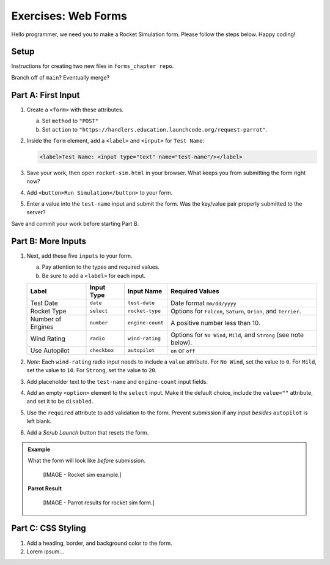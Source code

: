 Exercises: Web Forms
====================

Hello programmer, we need you to make a Rocket Simulation form. Please follow
the steps below. Happy coding!

Setup
-----

Instructions for creating two new files in ``forms_chapter repo``.

Branch off of ``main``?  Eventually merge?

.. todo:: Add code blocks for the ``rocket-sim.html`` and ``rocket.css`` files.

Part A: First Input
-------------------

#. Create a ``<form>`` with these attributes.

   a. Set ``method`` to ``"POST"``
   b. Set ``action`` to
      ``"https://handlers.education.launchcode.org/request-parrot"``.

#. Inside the ``form`` element, add a ``<label>`` and ``<input>`` for
   ``Test Name``:

   .. sourcecode:: html

      <label>Test Name: <input type="text" name="test-name"/></label>

#. Save your work, then open ``rocket-sim.html`` in your browser. What keeps
   you from submitting the form right now?
#. Add ``<button>Run Simulation</button>`` to your form.
#. Enter a value into the ``test-name`` input and submit the form. Was the
   key/value pair properly submitted to the server?

Save and commit your work before starting Part B.

Part B: More Inputs
-------------------

#. Next, add these five ``inputs`` to your form.

   a. Pay attention to the types and required values.
   b. Be sure to add a ``<label>`` for each input.

   .. list-table::
      :header-rows: 1

      * - Label
        - Input Type
        - Input Name
        - Required Values
      * - Test Date
        - ``date``
        - ``test-date``
        - Date format ``mm/dd/yyyy``
      * - Rocket Type
        - ``select``
        - ``rocket-type``
        - Options for ``Falcon``, ``Saturn``, ``Orion``, and ``Terrier``.
      * - Number of Engines
        - ``number``
        - ``engine-count``
        - A positive number less than 10.
      * - Wind Rating
        - ``radio``
        - ``wind-rating``
        - Options for ``No Wind``, ``Mild``, and ``Strong`` (see note below).
      * - Use Autopilot
        - ``checkbox``
        - ``autopilot``
        - ``on`` or ``off``

#. *Note*: Each ``wind-rating`` radio input needs to include a ``value``
   attribute. For ``No Wind``, set the value to ``0``. For ``Mild``, set the
   value to ``10``. For ``Strong``, set the value to ``20``.
#. Add placeholder text to the ``test-name`` and ``engine-count`` input fields.
#. Add an empty ``<option>`` element to the ``select`` input. Make it the
   default choice, include the ``value=""`` attribute, and set it to be
   ``disabled``.
#. Use the ``required`` attribute to add validation to the form. Prevent
   submission if any input *besides* ``autopilot`` is left blank.
#. Add a *Scrub Launch* button that resets the form.

.. admonition:: Example

   What the form will look like *before* submission.

      [IMAGE - Rocket sim example.]

   **Parrot Result**

      [IMAGE - Parrot results for rocket sim form.]

Part C: CSS Styling
-------------------

#. Add a heading, border, and background color to the form.
#. Lorem ipsum...
